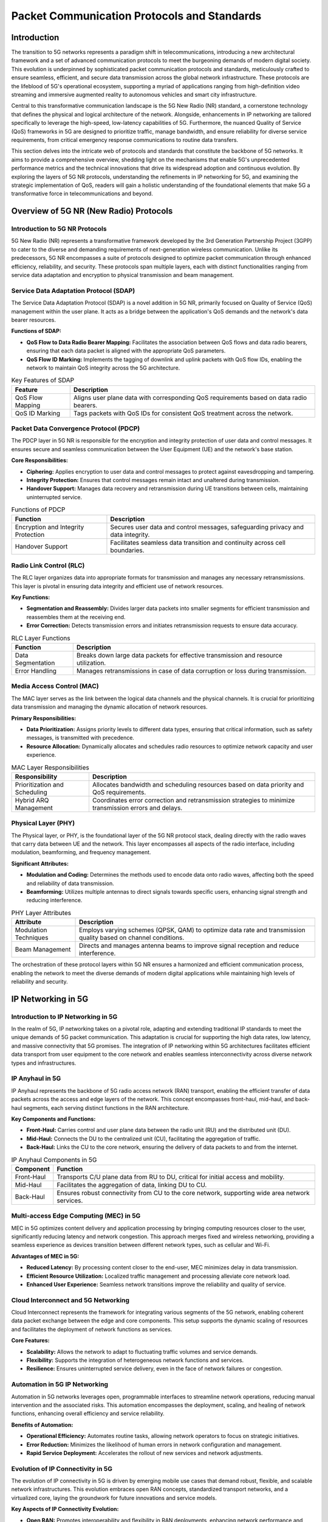 Packet Communication Protocols and Standards
=============================================

Introduction
-------------
The transition to 5G networks represents a paradigm shift in telecommunications, introducing a new architectural framework and a set of advanced communication protocols to meet the burgeoning demands of modern digital society. This evolution is underpinned by sophisticated packet communication protocols and standards, meticulously crafted to ensure seamless, efficient, and secure data transmission across the global network infrastructure. These protocols are the lifeblood of 5G's operational ecosystem, supporting a myriad of applications ranging from high-definition video streaming and immersive augmented reality to autonomous vehicles and smart city infrastructure.

Central to this transformative communication landscape is the 5G New Radio (NR) standard, a cornerstone technology that defines the physical and logical architecture of the network. Alongside, enhancements in IP networking are tailored specifically to leverage the high-speed, low-latency capabilities of 5G. Furthermore, the nuanced Quality of Service (QoS) frameworks in 5G are designed to prioritize traffic, manage bandwidth, and ensure reliability for diverse service requirements, from critical emergency response communications to routine data transfers.

This section delves into the intricate web of protocols and standards that constitute the backbone of 5G networks. It aims to provide a comprehensive overview, shedding light on the mechanisms that enable 5G's unprecedented performance metrics and the technical innovations that drive its widespread adoption and continuous evolution. By exploring the layers of 5G NR protocols, understanding the refinements in IP networking for 5G, and examining the strategic implementation of QoS, readers will gain a holistic understanding of the foundational elements that make 5G a transformative force in telecommunications and beyond.

Overview of 5G NR (New Radio) Protocols
---------------------------------------------

Introduction to 5G NR Protocols
^^^^^^^^^^^^^^^^^^^^^^^^^^^^^^^^^^
5G New Radio (NR) represents a transformative framework developed by the 3rd Generation Partnership Project (3GPP) to cater to the diverse and demanding requirements of next-generation wireless communication. Unlike its predecessors, 5G NR encompasses a suite of protocols designed to optimize packet communication through enhanced efficiency, reliability, and security. These protocols span multiple layers, each with distinct functionalities ranging from service data adaptation and encryption to physical transmission and beam management.

Service Data Adaptation Protocol (SDAP)
^^^^^^^^^^^^^^^^^^^^^^^^^^^^^^^^^^^^^^^^^
The Service Data Adaptation Protocol (SDAP) is a novel addition in 5G NR, primarily focused on Quality of Service (QoS) management within the user plane. It acts as a bridge between the application's QoS demands and the network's data bearer resources.

**Functions of SDAP:**

- **QoS Flow to Data Radio Bearer Mapping:** Facilitates the association between QoS flows and data radio bearers, ensuring that each data packet is aligned with the appropriate QoS parameters.
- **QoS Flow ID Marking:** Implements the tagging of downlink and uplink packets with QoS flow IDs, enabling the network to maintain QoS integrity across the 5G architecture.

.. table:: Key Features of SDAP

   +-----------------------------+-----------------------------------------------------------+
   | Feature                     | Description                                               |
   +=============================+===========================================================+
   | QoS Flow Mapping            | Aligns user plane data with corresponding QoS requirements|
   |                             | based on data radio bearers.                              |
   +-----------------------------+-----------------------------------------------------------+
   | QoS ID Marking              | Tags packets with QoS IDs for consistent QoS treatment    |
   |                             | across the network.                                       |
   +-----------------------------+-----------------------------------------------------------+

Packet Data Convergence Protocol (PDCP)
^^^^^^^^^^^^^^^^^^^^^^^^^^^^^^^^^^^^^^^^
The PDCP layer in 5G NR is responsible for the encryption and integrity protection of user data and control messages. It ensures secure and seamless communication between the User Equipment (UE) and the network's base station.

**Core Responsibilities:**

- **Ciphering:** Applies encryption to user data and control messages to protect against eavesdropping and tampering.
- **Integrity Protection:** Ensures that control messages remain intact and unaltered during transmission.
- **Handover Support:** Manages data recovery and retransmission during UE transitions between cells, maintaining uninterrupted service.

.. table:: Functions of PDCP

   +--------------------------+-------------------------------------------------------------+
   | Function                 | Description                                                 |
   +==========================+=============================================================+
   | Encryption and Integrity | Secures user data and control messages, safeguarding        |
   | Protection               | privacy and data integrity.                                 |
   +--------------------------+-------------------------------------------------------------+
   | Handover Support         | Facilitates seamless data transition and continuity across  |
   |                          | cell boundaries.                                            |
   +--------------------------+-------------------------------------------------------------+

Radio Link Control (RLC)
^^^^^^^^^^^^^^^^^^^^^^^^^^
The RLC layer organizes data into appropriate formats for transmission and manages any necessary retransmissions. This layer is pivotal in ensuring data integrity and efficient use of network resources.

**Key Functions:**

- **Segmentation and Reassembly:** Divides larger data packets into smaller segments for efficient transmission and reassembles them at the receiving end.
- **Error Correction:** Detects transmission errors and initiates retransmission requests to ensure data accuracy.

.. table:: RLC Layer Functions

   +-----------------------------+-----------------------------------------------------------+
   | Function                    | Description                                               |
   +=============================+===========================================================+
   | Data Segmentation           | Breaks down large data packets for effective transmission |
   |                             | and resource utilization.                                 |
   +-----------------------------+-----------------------------------------------------------+
   | Error Handling              | Manages retransmissions in case of data corruption or loss|
   |                             | during transmission.                                      |
   +-----------------------------+-----------------------------------------------------------+

Media Access Control (MAC)
^^^^^^^^^^^^^^^^^^^^^^^^^^^
The MAC layer serves as the link between the logical data channels and the physical channels. It is crucial for prioritizing data transmission and managing the dynamic allocation of network resources.

**Primary Responsibilities:**

- **Data Prioritization:** Assigns priority levels to different data types, ensuring that critical information, such as safety messages, is transmitted with precedence.
- **Resource Allocation:** Dynamically allocates and schedules radio resources to optimize network capacity and user experience.

.. table:: MAC Layer Responsibilities

   +----------------------------+------------------------------------------------------------+
   | Responsibility             | Description                                                |
   +============================+============================================================+
   | Prioritization and         |                                                            |
   | Scheduling                 | Allocates bandwidth and scheduling resources based on      |
   |                            | data priority and QoS requirements.                        |
   +----------------------------+------------------------------------------------------------+
   | Hybrid ARQ Management      | Coordinates error correction and retransmission strategies |
   |                            | to minimize transmission errors and delays.                |
   +----------------------------+------------------------------------------------------------+

Physical Layer (PHY)
^^^^^^^^^^^^^^^^^^^^^
The Physical layer, or PHY, is the foundational layer of the 5G NR protocol stack, dealing directly with the radio waves that carry data between UE and the network. This layer encompasses all aspects of the radio interface, including modulation, beamforming, and frequency management.

**Significant Attributes:**

- **Modulation and Coding:** Determines the methods used to encode data onto radio waves, affecting both the speed and reliability of data transmission.
- **Beamforming:** Utilizes multiple antennas to direct signals towards specific users, enhancing signal strength and reducing interference.

.. table:: PHY Layer Attributes

   +-----------------------+-------------------------------------------------------------+
   | Attribute             | Description                                                 |
   +=======================+=============================================================+
   | Modulation Techniques | Employs varying schemes (QPSK, QAM) to optimize data rate   |
   |                       | and transmission quality based on channel conditions.       |
   +-----------------------+-------------------------------------------------------------+
   | Beam Management       | Directs and manages antenna beams to improve signal         |
   |                       | reception and reduce interference.                          |
   +-----------------------+-------------------------------------------------------------+

The orchestration of these protocol layers within 5G NR ensures a harmonized and efficient communication process, enabling the network to meet the diverse demands of modern digital applications while maintaining high levels of reliability and security.


IP Networking in 5G
----------------------

Introduction to IP Networking in 5G
^^^^^^^^^^^^^^^^^^^^^^^^^^^^^^^^^^^^
In the realm of 5G, IP networking takes on a pivotal role, adapting and extending traditional IP standards to meet the unique demands of 5G packet communication. This adaptation is crucial for supporting the high data rates, low latency, and massive connectivity that 5G promises. The integration of IP networking within 5G architectures facilitates efficient data transport from user equipment to the core network and enables seamless interconnectivity across diverse network types and infrastructures.

IP Anyhaul in 5G
^^^^^^^^^^^^^^^^^^^^
IP Anyhaul represents the backbone of 5G radio access network (RAN) transport, enabling the efficient transfer of data packets across the access and edge layers of the network. This concept encompasses front-haul, mid-haul, and back-haul segments, each serving distinct functions in the RAN architecture.

**Key Components and Functions:**

- **Front-Haul:** Carries control and user plane data between the radio unit (RU) and the distributed unit (DU).
- **Mid-Haul:** Connects the DU to the centralized unit (CU), facilitating the aggregation of traffic.
- **Back-Haul:** Links the CU to the core network, ensuring the delivery of data packets to and from the internet.

.. table:: IP Anyhaul Components in 5G

   +------------+--------------------------------------------------------------+
   | Component  | Function                                                     |
   +============+==============================================================+
   | Front-Haul | Transports C/U plane data from RU to DU, critical for        |
   |            | initial access and mobility.                                 |
   +------------+--------------------------------------------------------------+
   | Mid-Haul   | Facilitates the aggregation of data, linking DU to CU.       |
   +------------+--------------------------------------------------------------+
   | Back-Haul  | Ensures robust connectivity from CU to the core network,     |
   |            | supporting wide area network services.                       |
   +------------+--------------------------------------------------------------+

Multi-access Edge Computing (MEC) in 5G
^^^^^^^^^^^^^^^^^^^^^^^^^^^^^^^^^^^^^^^^^
MEC in 5G optimizes content delivery and application processing by bringing computing resources closer to the user, significantly reducing latency and network congestion. This approach merges fixed and wireless networking, providing a seamless experience as devices transition between different network types, such as cellular and Wi-Fi.

**Advantages of MEC in 5G:**

- **Reduced Latency:** By processing content closer to the end-user, MEC minimizes delay in data transmission.
- **Efficient Resource Utilization:** Localized traffic management and processing alleviate core network load.
- **Enhanced User Experience:** Seamless network transitions improve the reliability and quality of service.

Cloud Interconnect and 5G Networking
^^^^^^^^^^^^^^^^^^^^^^^^^^^^^^^^^^^^^
Cloud Interconnect represents the framework for integrating various segments of the 5G network, enabling coherent data packet exchange between the edge and core components. This setup supports the dynamic scaling of resources and facilitates the deployment of network functions as services.

**Core Features:**

- **Scalability:** Allows the network to adapt to fluctuating traffic volumes and service demands.
- **Flexibility:** Supports the integration of heterogeneous network functions and services.
- **Resilience:** Ensures uninterrupted service delivery, even in the face of network failures or congestion.

Automation in 5G IP Networking
^^^^^^^^^^^^^^^^^^^^^^^^^^^^^^^^^^
Automation in 5G networks leverages open, programmable interfaces to streamline network operations, reducing manual intervention and the associated risks. This automation encompasses the deployment, scaling, and healing of network functions, enhancing overall efficiency and service reliability.

**Benefits of Automation:**

- **Operational Efficiency:** Automates routine tasks, allowing network operators to focus on strategic initiatives.
- **Error Reduction:** Minimizes the likelihood of human errors in network configuration and management.
- **Rapid Service Deployment:** Accelerates the rollout of new services and network adjustments.

Evolution of IP Connectivity in 5G
^^^^^^^^^^^^^^^^^^^^^^^^^^^^^^^^^^^^^
The evolution of IP connectivity in 5G is driven by emerging mobile use cases that demand robust, flexible, and scalable network infrastructures. This evolution embraces open RAN concepts, standardized transport networks, and a virtualized core, laying the groundwork for future innovations and service models.

**Key Aspects of IP Connectivity Evolution:**

- **Open RAN:** Promotes interoperability and flexibility in RAN deployments, enhancing network performance and cost-efficiency.
- **Standardized Transport:** Ensures reliable, secure data transport across the 5G network, supporting diverse service requirements.
- **Virtualized Core:** Facilitates the dynamic allocation of network resources, enabling rapid response to changing demand patterns.

The integration and optimization of IP standards in 5G networking underscore the technological advancements necessary to realize the full potential of 5G. By embracing these developments, 5G networks can deliver unprecedented levels of performance, efficiency, and service variety, catering to the ever-expanding landscape of digital communication and connectivity.

QoS in 5G Networks
--------------------

Introduction to QoS in 5G
^^^^^^^^^^^^^^^^^^^^^^^^^^^^
Quality of Service (QoS) in 5G networks is a fundamental aspect that ensures the network can meet the varied requirements of different data applications and services. Unlike previous generations, 5G introduces more sophisticated QoS mechanisms, allowing for the provision of high-speed, low-latency, and highly reliable communication. These advancements are crucial for supporting emerging technologies and applications, such as virtual reality, autonomous driving, and industrial automation.

Significance of QoS in 5G Networks
^^^^^^^^^^^^^^^^^^^^^^^^^^^^^^^^^^^^^^
The implementation of QoS in 5G networks is pivotal for several reasons:

- **High Speed/Throughput:** 5G aims to support data rates up to 20Gbps, facilitated by advanced encoding and packet management techniques.
- **Low Latency:** Targets end-to-end latency reductions to 1-10 milliseconds, essential for delay-sensitive applications.
- **High Reliability:** Seeks to achieve a block error rate as low as 0.00001 in a 1 millisecond period, ensuring dependable communication for critical services.
- **Network Availability:** Aims for near-perfect network availability, crucial for consistent and uninterrupted connectivity.

Management of QoS Through Packet Communication
^^^^^^^^^^^^^^^^^^^^^^^^^^^^^^^^^^^^^^^^^^^^^^^
QoS in 5G is intricately managed through efficient packet communication, utilizing a model based on QoS Flows.

**QoS Flows:**

- **Definition:** A QoS Flow in 5G is a set of packet forwarding treatments received by given user plane traffic, identified by a unique QoS Flow Identifier (QFI).
- **Types:** Includes Guaranteed Bit Rate (GBR) QoS Flows for dedicated network resources and Non-GBR QoS Flows for variable rate applications.

**Packet Filters:**

- **Function:** In the Non-Access Stratum (NAS), packet filters within the User Equipment (UE) and the 5G Core (5GC) associate uplink and downlink packets to respective QoS flows.
- **Application:** This mapping ensures that each packet is treated according to its service requirements, enhancing overall network efficiency and user experience.

**Data Radio Bearers (DRBs):**

- **Role:** Within the Access Stratum (AS), rules set in the UE and Access Network (AN) map QoS flows to corresponding DRBs, which are then configured to deliver the requisite QoS.
- **Importance:** DRBs serve as the key link in ensuring that QoS policies are effectively applied to mobile traffic, maintaining the integrity of service delivery.

**QoS Profiles:**

- **Components:** Each QoS flow is associated with a QoS profile, comprising parameters and characteristics that define the treatment of the flow, varying between GBR and non-GBR types.
- **Parameters:** May include aspects such as priority level, packet delay budget, and packet error rate, tailored to match the specific needs of the flow.

.. table:: QoS Parameters in 5G

   +---------------------+------------------------------------------------------------+
   | QoS Parameter       | Description                                                |
   +=====================+============================================================+
   | QoS Flow Identifier | Uniquely identifies the QoS flow, linking it to specific   |
   | (QFI)               | packet forwarding rules and treatment.                     |
   +---------------------+------------------------------------------------------------+
   | Guaranteed Bit Rate | Specifies the guaranteed data rate for GBR flows, critical |
   | (GBR)               | for applications requiring consistent bandwidth.           |
   +---------------------+------------------------------------------------------------+
   | Packet Delay Budget | Defines the maximum allowable delay for packets within the |
   |                     | flow, essential for latency-sensitive applications.        |
   +---------------------+------------------------------------------------------------+
   | Packet Error Rate   | Sets the acceptable error rate for the flow, ensuring      |
   |                     | reliability standards are met.                             |
   +---------------------+------------------------------------------------------------+

Conclusion
^^^^^^^^^^^^
The integration and management of QoS in 5G networks represent a significant leap forward in ensuring that diverse and demanding digital services can be delivered with the required performance standards. Through meticulous packet communication and robust QoS mechanisms, 5G is set to revolutionize the landscape of mobile connectivity, offering unprecedented levels of speed, efficiency, and reliability.



